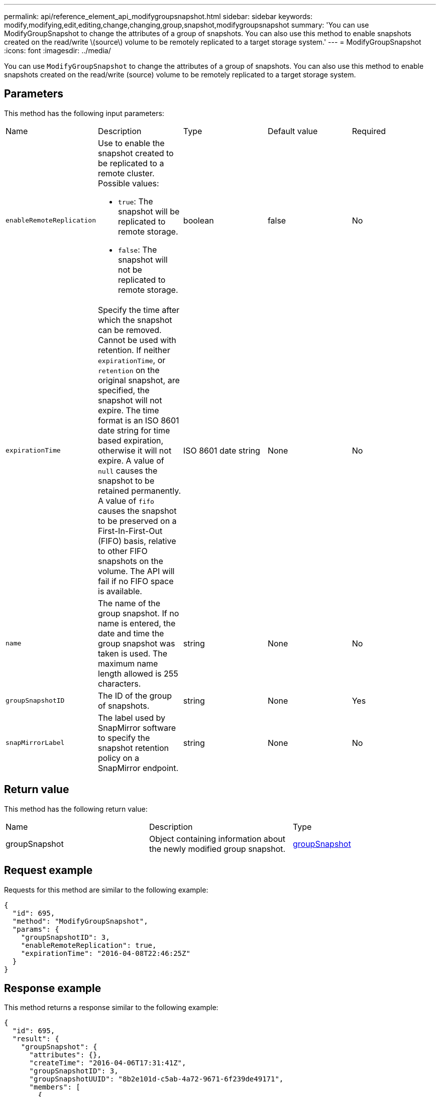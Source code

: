 ---
permalink: api/reference_element_api_modifygroupsnapshot.html
sidebar: sidebar
keywords: modify,modifying,edit,editing,change,changing,group,snapshot,modifygroupsnapshot
summary: 'You can use ModifyGroupSnapshot to change the attributes of a group of snapshots. You can also use this method to enable snapshots created on the read/write \(source\) volume to be remotely replicated to a target storage system.'
---
= ModifyGroupSnapshot
:icons: font
:imagesdir: ../media/

[.lead]
You can use `ModifyGroupSnapshot` to change the attributes of a group of snapshots. You can also use this method to enable snapshots created on the read/write (source) volume to be remotely replicated to a target storage system.

== Parameters

This method has the following input parameters:

|===
|Name |Description |Type |Default value |Required
a|
`enableRemoteReplication`
a|
Use to enable the snapshot created to be replicated to a remote cluster. Possible values:

* `true`: The snapshot will be replicated to remote storage.
* `false`: The snapshot will not be replicated to remote storage.

a|
boolean
a|
false
a|
No
a|
`expirationTime`
a|
Specify the time after which the snapshot can be removed. Cannot be used with retention.
If neither `expirationTime`, or `retention` on the original snapshot, are specified, the snapshot will not expire. The time format is an ISO 8601 date string for time based expiration, otherwise it will not expire. A value of `null` causes the snapshot to be retained permanently. A value of `fifo` causes the snapshot to be preserved on a First-In-First-Out (FIFO) basis, relative to other FIFO snapshots on the volume. The API will fail if no FIFO space is available.
a|
ISO 8601 date string
a|
None
a|
No
a|
`name`
a|
The name of the group snapshot. If no name is entered, the date and time the group snapshot was taken is used. The maximum name length allowed is 255 characters.
a|
string
a|
None
a|
No
a|
`groupSnapshotID`
a|
The ID of the group of snapshots.
a|
string
a|
None
a|
Yes
a|
`snapMirrorLabel`
a|
The label used by SnapMirror software to specify the snapshot retention policy on a SnapMirror endpoint.
a|
string
a|
None
a|
No

|===

== Return value

This method has the following return value:

|===
|Name |Description |Type
a|
groupSnapshot
a|
Object containing information about the newly modified group snapshot.
a|
xref:reference_element_api_groupsnapshot.adoc[groupSnapshot]
|===

== Request example

Requests for this method are similar to the following example:

----
{
  "id": 695,
  "method": "ModifyGroupSnapshot",
  "params": {
    "groupSnapshotID": 3,
    "enableRemoteReplication": true,
    "expirationTime": "2016-04-08T22:46:25Z"
  }
}
----

== Response example

This method returns a response similar to the following example:

----
{
  "id": 695,
  "result": {
    "groupSnapshot": {
      "attributes": {},
      "createTime": "2016-04-06T17:31:41Z",
      "groupSnapshotID": 3,
      "groupSnapshotUUID": "8b2e101d-c5ab-4a72-9671-6f239de49171",
      "members": [
        {
          "attributes": {},
          "checksum": "0x0",
          "createTime": "2016-04-06T17:31:41Z",
          "enableRemoteReplication": true,
          "expirationReason": "None",
          "expirationTime": "2016-04-08T22:46:25Z",
          "groupID": 3,
          "groupSnapshotUUID": "8b2e101d-c5ab-4a72-9671-6f239de49171",
          "name": "grpsnap1-2",
          "snapshotID": 2,
          "snapshotUUID": "719b162c-e170-4d80-b4c7-1282ed88f4e1",
          "status": "done",
          "totalSize": 1000341504,
          "virtualVolumeID": null,
          "volumeID": 2
        }
      ],
      "name": "grpsnap1",
      "status": "done"
    }
  }
}
----

== New since version

9.6
